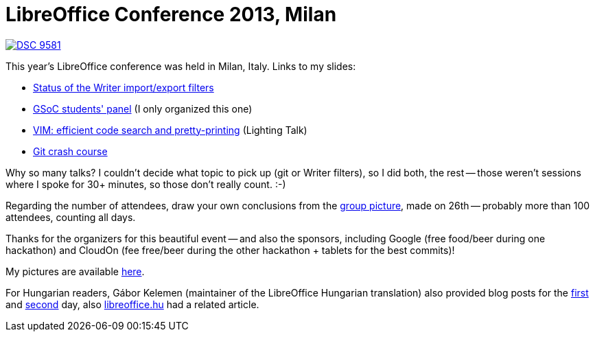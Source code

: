 = LibreOffice Conference 2013, Milan

:slug: locon2013-milan
:category: libreoffice
:tags: en
:date: 2013-09-29T14:07:18Z

image::https://lh5.googleusercontent.com/-6IYTqTeNzHk/UkgSI1IZH7I/AAAAAAAAB8A/r7inHHArGbU/s400/DSC_9581.JPG[align="center",link="https://lh5.googleusercontent.com/-6IYTqTeNzHk/UkgSI1IZH7I/AAAAAAAAB8A/r7inHHArGbU/s2000/DSC_9581.JPG"]

This year's LibreOffice conference was held in Milan, Italy. Links to my slides:

- https://speakerdeck.com/vmiklos/export-filters[Status of the Writer import/export filters]
- https://speakerdeck.com/vmiklos/gsoc-students-panel[GSoC students' panel] (I only organized this one)
- https://speakerdeck.com/vmiklos/vim-efficient-code-search-and-pretty-printing[VIM: efficient code search and pretty-printing] (Lighting Talk)
- https://speakerdeck.com/vmiklos/git-crash-course[Git crash course]

Why so many talks? I couldn't decide what topic to pick up (git or Writer
filters), so I did both, the rest -- those weren't sessions where I spoke for
30+ minutes, so those don't really count. :-)

Regarding the number of attendees, draw your own conclusions from the
https://plus.google.com/116265564718884370181/posts/f3irfQkHsDj[group picture],
made on 26th -- probably more than 100 attendees, counting all days.

Thanks for the organizers for this beautiful event -- and also the sponsors,
including Google (free food/beer during one hackathon) and CloudOn (fee
free/beer during the other hackathon + tablets for the best commits)!

My pictures are available
https://www.flickr.com/photos/vmiklos/albums/72157670068747484[here].

For Hungarian readers, Gábor Kelemen (maintainer of the LibreOffice Hungarian
translation) also provided blog posts for the
http://fsf.hu/2013/09/26/libreoffice-konferencia-2013-1-nap/[first] and
http://fsf.hu/2013/09/27/libreoffice-konferencia-2013-2-nap/[second] day, also
http://libreoffice.hu/2013/09/27/magyar-siker-a-milanoi-libreoffice-konferencian/[libreoffice.hu]
had a related article.
